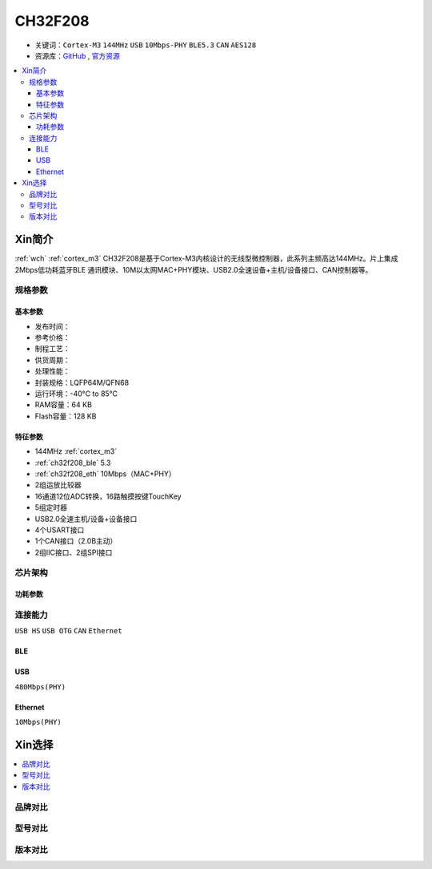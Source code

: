 
.. _ch32f208:

CH32F208
============

* 关键词：``Cortex-M3`` ``144MHz`` ``USB`` ``10Mbps-PHY`` ``BLE5.3`` ``CAN`` ``AES128``
* 资源库：`GitHub <https://github.com/SoCXin/CH32F208>`_ , `官方资源 <http://www.wch.cn/products/CH32F208.html>`_

.. contents::
    :local:

Xin简介
-----------

:ref:`wch` :ref:`cortex_m3` CH32F208是基于Cortex-M3内核设计的无线型微控制器，此系列主频高达144MHz。片上集成2Mbps低功耗蓝牙BLE 通讯模块、10M以太网MAC+PHY模块、USB2.0全速设备+主机/设备接口、CAN控制器等。

.. image:: ./images/CH32F208.png
    :target: http://www.wch.cn/products/CH32F208.html

规格参数
~~~~~~~~~~~


基本参数
^^^^^^^^^^^

* 发布时间：
* 参考价格：
* 制程工艺：
* 供货周期：
* 处理性能：
* 封装规格：LQFP64M/QFN68
* 运行环境：-40°C to 85°C
* RAM容量：64 KB
* Flash容量：128 KB

特征参数
^^^^^^^^^^^

* 144MHz :ref:`cortex_m3`
* :ref:`ch32f208_ble` 5.3
* :ref:`ch32f208_eth` 10Mbps（MAC+PHY）
* 2组运放比较器
* 16通道12位ADC转换，16路触摸按键TouchKey
* 5组定时器
* USB2.0全速主机/设备+设备接口
* 4个USART接口
* 1个CAN接口（2.0B主动）
* 2组IIC接口、2组SPI接口


芯片架构
~~~~~~~~~~~

.. image:: ./images/CH32F20X.png
    :target: http://www.wch.cn/products/CH32F208.html


功耗参数
^^^^^^^^^^^

.. image:: ./images/CH32F208pwr.png
    :target: http://www.wch.cn/products/CH32F208.html


连接能力
~~~~~~~~~~~

``USB HS`` ``USB OTG`` ``CAN`` ``Ethernet``

.. _ch32f208_ble:

BLE
^^^^^^^^^^^

.. _ch32f208_usb:

USB
^^^^^^^^^^^

``480Mbps(PHY)``

.. _ch32f208_eth:

Ethernet
^^^^^^^^^^^

``10Mbps(PHY)``


Xin选择
-----------

.. contents::
    :local:

品牌对比
~~~~~~~~~~

型号对比
~~~~~~~~~~

.. image:: ./images/CH32F20.png
    :target: http://www.wch.cn/products/CH32F208.html
.. image:: ./images/CH32F2.png
    :target: http://special.wch.cn/zh_cn/mcu/


版本对比
~~~~~~~~~~

.. image:: ./images/CH32F208ver.png
    :target: http://www.wch.cn/products/CH32F208.html

